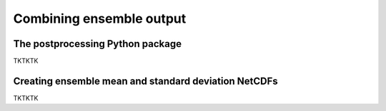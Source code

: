Combining ensemble output  
==========

The postprocessing Python package
-------------

TKTKTK

Creating ensemble mean and standard deviation NetCDFs
-------------

TKTKTK
